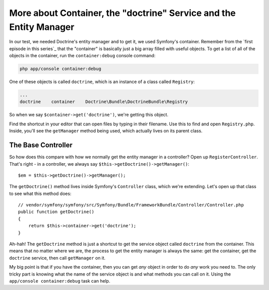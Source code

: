 More about Container, the "doctrine" Service and the Entity Manager
===================================================================

In our test, we needed Doctrine's entity manager and to get it, we used
Symfony's container. Remember from the `first episode in this series`_
that the "container" is basically just a big array filled with useful objects.
To get a list of all of the objects in the container, run the ``container:debug``
console command:

.. code-block:: bash

    php app/console container:debug

One of these objects is called ``doctrine``, which is an instance of a class
called ``Registry``:

.. code-block:: text

    ...
    doctrine    container    Doctrine\Bundle\DoctrineBundle\Registry

So when we say ``$container->get('doctrine')``, we're getting this object.

Find the shortcut in your editor that can open files by typing in their
filename. Use this to find and open ``Registry.php``. Inside, you'll see
the ``getManager`` method being used, which actually lives on its parent
class. 

The Base Controller
-------------------

So how does this compare with how we normally get the entity manager in a
controller? Open up ``RegisterController``. That's right - in a controller,
we always say ``$this->getDoctrine()->getManager()``::

    $em = $this->getDoctrine()->getManager();

The ``getDoctrine()`` method lives inside Symfony's ``Controller`` class,
which we're extending. Let's open up that class to see what this method does::

    // vendor/symfony/symfony/src/Symfony/Bundle/FrameworkBundle/Controller/Controller.php
    public function getDoctrine()
    {
        return $this->container->get('doctrine');
    }

Ah-hah! The ``getDoctrine`` method is just a shortcut to get the service
object called ``doctrine`` from the container. This means that no matter
where we are, the process to get the entity manager is always the same: get
the container, get the ``doctrine`` service, then call ``getManager`` on it.

My big point is that if you have the container, then you can get *any* object
in order to do *any* work you need to. The only tricky part is knowing what
the name of the service object is and what methods you can call on it. Using
the ``app/console container:debug`` task can help.
